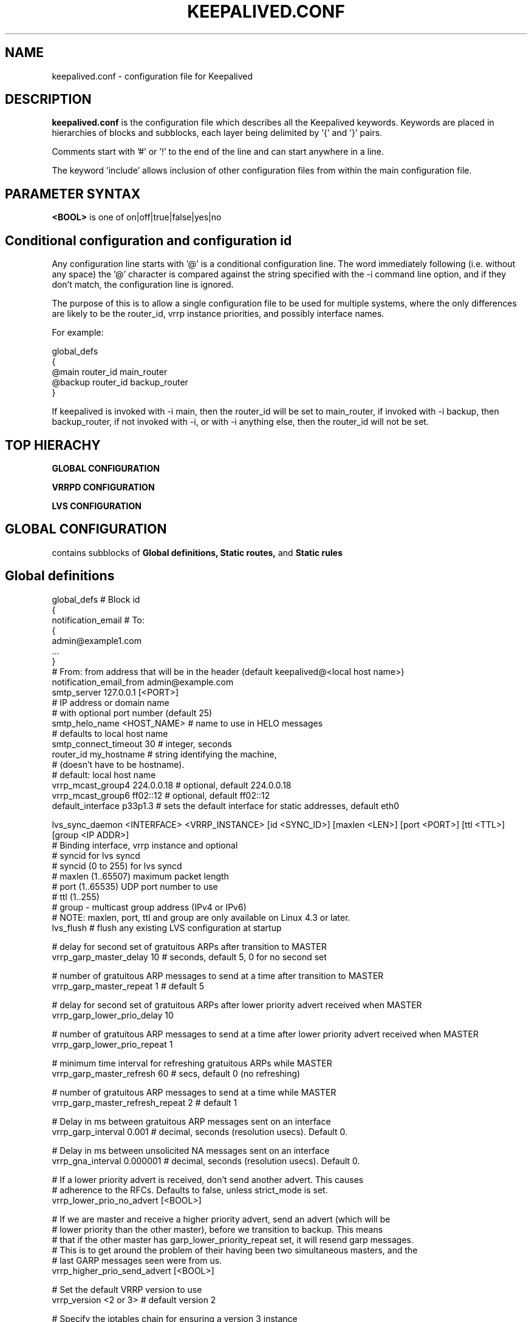 .TH KEEPALIVED.CONF 5 "Apr 2016" V1.0
.UC 4
.SH NAME
keepalived.conf - configuration file for Keepalived
.br
.SH DESCRIPTION
.B keepalived.conf
is the configuration file which describes all the Keepalived keywords.
Keywords are placed in hierarchies of blocks and subblocks,
each layer being delimited by '{' and '}' pairs.
.PP
Comments start with '#' or '!' to the end of the line and can start
anywhere in a line.
.PP
The keyword 'include' allows inclusion of other configuration files from within
the main configuration file.
.SH PARAMETER SYNTAX
.B <BOOL>
is one of on|off|true|false|yes|no
.PP
.SH Conditional configuration and configuration id
Any configuration line starts with '@' is a conditional configuration line.
The word immediately following (i.e. without any space) the '@' character
is compared against the string specified with the -i command line option,
and if they don't match, the configuration line is ignored.
.PP
The purpose of this is to allow a single configuration file to be used for
multiple systems, where the only differences are likely to be the router_id,
vrrp instance priorities, and possibly interface names.
.PP
For example:
.PP
 global_defs
 {
 @main   router_id main_router
 @backup router_id backup_router
 }
.PP
If keepalived is invoked with -i main, then the router_id will be set to main_router,
if invoked with -i backup, then backup_router, if not invoked with -i, or with
-i anything else, then the router_id will not be set.
.SH TOP HIERACHY
.PP
.B GLOBAL CONFIGURATION
.PP
.B VRRPD CONFIGURATION
.PP
.B LVS CONFIGURATION
.PP
.SH GLOBAL CONFIGURATION
contains subblocks of
.B Global definitions,
.B Static routes,
and
.B Static rules
.PP
.SH Global definitions
.PP
 global_defs           # Block id
 {
 notification_email    # To:
        {
        admin@example1.com
        ...
        }
 # From: from address that will be in the header (default keepalived@<local host name>)
 notification_email_from admin@example.com
 smtp_server 127.0.0.1 [<PORT>]
                              # IP address or domain name
                              #  with optional port number (default 25)
 smtp_helo_name <HOST_NAME>   # name to use in HELO messages
                              #  defaults to local host name
 smtp_connect_timeout 30      # integer, seconds
 router_id my_hostname        # string identifying the machine,
                              # (doesn't have to be hostname).
                              # default: local host name
 vrrp_mcast_group4 224.0.0.18 # optional, default 224.0.0.18
 vrrp_mcast_group6 ff02::12   # optional, default ff02::12
 default_interface p33p1.3    # sets the default interface for static addresses, default eth0


 lvs_sync_daemon <INTERFACE> <VRRP_INSTANCE> [id <SYNC_ID>] [maxlen <LEN>] [port <PORT>] [ttl <TTL>] [group <IP ADDR>]
                              # Binding interface, vrrp instance and optional
                              #  syncid for lvs syncd
                              #  syncid (0 to 255) for lvs syncd
                              #  maxlen (1..65507) maximum packet length
                              #  port (1..65535) UDP port number to use
                              #  ttl (1..255)
                              #  group - multicast group address (IPv4 or IPv6)
                              # NOTE: maxlen, port, ttl and group are only available on Linux 4.3 or later.
 lvs_flush                    # flush any existing LVS configuration at startup

 # delay for second set of gratuitous ARPs after transition to MASTER
 vrrp_garp_master_delay 10    # seconds, default 5, 0 for no second set

 # number of gratuitous ARP messages to send at a time after transition to MASTER
 vrrp_garp_master_repeat 1    # default 5

 # delay for second set of gratuitous ARPs after lower priority advert received when MASTER
 vrrp_garp_lower_prio_delay 10

 # number of gratuitous ARP messages to send at a time after lower priority advert received when MASTER
 vrrp_garp_lower_prio_repeat 1

 # minimum time interval for refreshing gratuitous ARPs while MASTER
 vrrp_garp_master_refresh 60  # secs, default 0 (no refreshing)

 # number of gratuitous ARP messages to send at a time while MASTER
 vrrp_garp_master_refresh_repeat 2 # default 1

 # Delay in ms between gratuitous ARP messages sent on an interface
 vrrp_garp_interval 0.001          # decimal, seconds (resolution usecs). Default 0.

 # Delay in ms between unsolicited NA messages sent on an interface
 vrrp_gna_interval 0.000001        # decimal, seconds (resolution usecs). Default 0.

 # If a lower priority advert is received, don't send another advert. This causes
 # adherence to the RFCs. Defaults to false, unless strict_mode is set.
 vrrp_lower_prio_no_advert [<BOOL>]

 # If we are master and receive a higher priority advert, send an advert (which will be
 # lower priority than the other master), before we transition to backup. This means
 # that if the other master has garp_lower_priority_repeat set, it will resend garp messages.
 # This is to get around the problem of their having been two simultaneous masters, and the
 # last GARP messages seen were from us.
 vrrp_higher_prio_send_advert [<BOOL>]

 # Set the default VRRP version to use
 vrrp_version <2 or 3>        # default version 2

 # Specify the iptables chain for ensuring a version 3 instance
 # doesn't respond on addresses that it doesn't own.
 # Note: it is necessary for the specified chain to exist in
 # the iptables and/or ip6tables configuration, and for the chain
 # to be called from an appropriate point in the iptables configuration.
 # It will probably be necessary to have this filtering after accepting
 # any ESTABLISHED,RELATED packets, because IPv4 might select the VIP as
 # the source address for outgoing connections.
 vrrp_iptables keepalived     # default INPUT

 # or for outbound filtering as well
 # Note, outbound filtering won't work with IPv4, since the VIP can be selected as the source address
 # for an outgoing connection. With IPv6 this is unlikely since the addresses are deprecated.
 vrrp_iptables keepalived_in keepalived_out

 # or to not add any iptables rules:
 vrrp_iptables

 # Keepalived may have the option to use ipsets in conjunction with iptables.
 # If so, then the ipset names can be specified, defaults as below.
 # If no names are specified, ipsets will not be used, otherwise any omitted
 # names will be constructed by adding "_if" and/or "6" to previously specified
 # names.
 vrrp_ipsets [keepalived [keepalived6 [keepalived_if6]]]

 # The following enables checking that when in unicast mode, the source
 # address of a VRRP packet is one of our unicast peers.
 vrrp_check_unicast_src

 # Checking all the addresses in a received VRRP advert can be time consuming.
 # Setting this flag means the check won't be carried out if the advert is
 # from the same master router as the previous advert received.
 vrrp_skip_check_adv_addr     # Default - don't skip

 # Enforce strict VRRP protocol compliance. This will prohibit:
 #   0 VIPs
 #   unicast peers
 #   IPv6 addresses in VRRP version 2
 vrrp_strict

 # The following 4 options can be used if vrrp or checker processes
 #   are timing out. This can be seen by a backup vrrp instance becoming
 #   master even when the master is still running because the master or
 #   backup system is too busy to process vrrp packets.
 vrrp_priority <-20 to 19>    # Set the vrrp child process priority
                              #   Negative values increase priority.
 checker_priority <-20 to 19> # Set the checker child process priority
 vrrp_no_swap                 # Set the vrrp child process non swappable
 checker_no_swap              # Set the checker child process non swappable

 # If Keepalived has been build with SNMP support, the following keywords are available
 # Note: Keepalived, checker and RFC support can be individually enabled/disabled
 snmp_socket udp:1.2.3.4:705  # specify socket to use for connecting to SNMP master agent (default unix:/var/agentx/master)
                              # unless using a network namespace, when the default is udp:localhost:705
 enable_snmp_keepalived       # enable SNMP handling of vrrp element of KEEPALIVED MIB
 enable_snmp_checker          # enable SNMP handling of checker element of KEEPALIVED MIB
 enable_snmp_rfc              # enable SNMP handling of RFC2787 and RFC6527 VRRP MIBs
 enable_snmp_rfcv2            # enable SNMP handling of RFC2787 VRRP MIB
 enable_snmp_rfcv3            # enable SNMP handling of RFC6527 VRRP MIB
 enable_traps                 # enable SNMP traps

 # If Keepalived has been build with DBus support, the following keyword is available
 enable_dbus                  # enable the DBus interface

 # Specify the default username/groupname to run scripts under.
 # If this option is not specified, the user defaults to keepalived_script
 #   if that user exists, otherwise root.
 script_user username [groupname] # If groupname is not specified, it defaults to the user's group
 enable_script_security       # Don't run scripts configured to be run as root if any part of the path
                              #   is writable by a non-root user.

 # Rather than using notify scripts, specifying a fifo allows more efficient processing of notify events, and guarantees that they will be delivered in the correct sequence.
 # NOTE: the FIFO names must all be different
 notify_fifo FIFO_NAME        # FIFO to write notify events to
                              # See vrrp_notify_fifo and lvs_notify_fifo for format of output
                              # For further details, see the description under vrrp_sync_group see 
                              # doc/samples/sample_notify_fifo.sh for sample usage.
 notify_fifo_script STRING [username [groupname]]
                              # script to be run by keepalived to process notify events
                              # The FIFO name will be passed to the script as the last parameter
 vrrp_notify_fifo FIFO_NAME   # FIFO to write vrrp notify events to
                              # The string written will be a line of the form: INSTANCE "VI_1" MASTER 100
                              # and will be terminated with a new line character.
                              # For further details of the output, see the description under vrrp_sync_group
                              # and doc/samples/sample_notify_fifo.sh for sample usage.
 vrrp_notify_fifo_script STRING [username [groupname]]
                              # script to be run by keepalived to process vrrp notify events
                              # The FIFO name will be passed to the script as the last parameter
 lvs_notify_fifo FIFO_NAME    # FIFO to write notify healthchecker events to
                              # The string written will be a line of the form:
                              #   VS [192.168.201.15]:tcp:80 {UP|DOWN}
                              #   RS [1.2.3.4]:tcp:80 [192.168.201.15]:tcp:80 {UP|DOWN}
                              # and will be terminated with a new line character.
 lvs_notify_fifo_script STRING [username [groupname]]
                              # script to be run by keepalived to process healthchecher notify events
                              # The FIFO name will be passed to the script as the last parameter
 }

 # For running keepalived in a separate network namespace
 net_namespace NAME           # Set the network namespace to run in
                              # The directory /var/run/keepalived will be created as an unshared mount point,
                              #   for example for pid files.
                              # syslog entries will have _NAME appended to the ident.
                              # Note: the namespace cannot be changed on a configuration reload
 namespace_with_ipsets        # ipsets wasn't network namespace aware until Linux 3.13, and so if running with
                              # an earlier version of the kernel, by default use of ipsets is disabled if using
                              # a namespace and vrrp_ipsets has not been specified. This options overrides the
                              # default and allows ipsets to be used with a namespace on kernels prior to 3.13.

 instance NAME                # If multiple instances of keepalived are run in the same namespace, this will
                              #   create pid files with NAME as part of the file names, in /var/run/keepalived.
                              # Note: the instance name cannot be changed on a configuration reload

 use_pid_dir		      # Create pid files in /var/run/keepalived

 linkbeat_use_polling         # Poll to detect media link failure otherwise attempt to use ETHTOOL or MII interface

.SH Static routes/addresses/rules
.PP
Keepalived can configure static addresses, routes, and rules. These addresses are
.B NOT
moved by vrrpd, they stay on the machine.
If you already have IPs and routes on your machines and
your machines can ping each other, you don't need this section.
The syntax for rules and routes is that same as for ip rule add/ip route add.
.PP
The syntax is the same for virtual addresses and virtual routes. If no dev element
is specified, it defaults to default_interface (default eth0).
.PP
 static_ipaddress
 {
 <IPADDR>[/<MASK>] [brd <IPADDR>] [dev <STRING>] [scope <SCOPE>] [label <LABEL>] [home] [-nodad] [mngtmpaddr] [noprefixroute] [autojoin]
 192.168.1.1/24 dev eth0 scope global
 ...
 }
.PP
 static_routes
 {
 192.168.2.0/24 via 192.168.1.100 dev eth0
 192.168.100.0/24 table 6909 nexthop via 192.168.101.1 dev wlan0 onlink weight 1 nexthop via 192.168.101.2 dev wlan0 onlink weight 2
 192.168.200.0/24 dev p33p1.2 table 6909 tos 0x04 protocol bird scope link priority 12 mtu 1000 hoplimit 100 advmss 101 rtt 102 rttvar 103 reordering 104 window 105 cwnd 106 ssthresh lock 107 realms PQA/0x14 rto_min 108 initcwnd 109 initrwnd 110 features ecn
 2001:470:69e9:1:2::4 dev p33p1.2 table 6909 tos 0x04 protocol bird scope link priority 12 mtu 1000 hoplimit 100 advmss 101 rtt 102 rttvar 103 reordering 104 window 105 cwnd 106 ssthresh lock 107 rto_min 108 initcwnd 109 initrwnd 110 features ecn
 ...
 }
.PP
 static_rules
 {
 from 192.168.2.0/24 table 1
 to 192.168.2.0/24 table 1
 from 192.168.28.0/24 to 192.168.29.0/26 table small iif p33p1 oif wlan0 tos 22 fwmark 24/12 preference 39 realms 30/20 goto 40
 to 1:2:3:4:5:6:7:0/112 from 7:6:5:4:3:2::/96 table 6908 uidrange 10000-19999
 ...
 }
.PP
.SH VRRPD CONFIGURATION
contains subblocks of
.B VRRP script(s),
.B VRRP synchronization group(s),
.B VRRP gratuitous ARP and unsolicited neighbour advert delay group(s)
and
.B VRRP instance(s)
.PP
.SH VRRP script(s)
.PP
 # Adds a script to be executed periodically. Its exit code will be
 # recorded for all VRRP instances which are monitoring it.
 vrrp_script <SCRIPT_NAME> {
    script <STRING>|<QUOTED-STRING> # path of the script to execute
    interval <INTEGER>  # seconds between script invocations, default 1 second
    timeout <INTEGER>   # seconds after which script is considered to have failed
    weight <INTEGER:-254..254>  # adjust priority by this weight, default 0
    rise <INTEGER>              # required number of successes for OK transition
    fall <INTEGER>              # required number of successes for KO transition
    user USERNAME [GROUPNAME]   # user/group names to run script under
                                #   group default to group of user
    init_fail                   # assume script initially is in failed state
 }
.PP
.SH VRRP synchronization group(s)
.PP
 #string, name of group of IPs that failover together
 vrrp_sync_group VG_1 {
    group {
      inside_network   # name of the vrrp_instance (see below)
      outside_network  # One for each movable IP
      ...
    }

    # notify scripts and alerts are optional
    #
    # filenames of scripts to run on transitions
    # can be unquoted (if just filename)
    # or quoted (if it has parameters)
    # The username and groupname specify the user and group
    # under which the scripts should be run. If username is
    # specified, the group defaults to the group of the user.
    # If username is not specified, they default to the
    # global script_user and script_group
    # to MASTER transition
    notify_master /path/to_master.sh [username [groupname]]
    # to BACKUP transition
    notify_backup /path/to_backup.sh [username [groupname]]
    # FAULT transition
    notify_fault "/path/fault.sh VG_1" [username [groupname]]

    # for ANY state transition.
    # "notify" script is called AFTER the
    # notify_* script(s) and is executed
    # with 4 arguments provided by Keepalived
    # (so don't include parameters in the notify line).
    # arguments
    # $1 = "GROUP"|"INSTANCE"
    # $2 = name of the group or instance
    # $3 = target state of transition (stop only applies to instances)
    #     ("MASTER"|"BACKUP"|"FAULT"|"STOP")
    # $4 = priority value
    notify /path/notify.sh [username [groupname]]

    # Send email notification during state transition,
    # using addresses in global_defs above.
    smtp_alert

    global_tracking     # All VRRP share the same tracking config
 }

.SH VRRP gratuitous ARP and unsolicited neighbour advert delay group(s)
.PP
specifies the setting of delays between sending gratuitous ARPs
and unsolicited neighbour advertisements. This is intended for when an
upstream switch is unable to handle being flooded with ARPs/NAs.

Use interface when the limits apply on the single physical interface.
Use interfaces when a group of interfaces are linked to the same switch
and the limits apply to the switch as a whole.

.BNote.B: Only one of interface or interfaces should be used per block.

If the global vrrp_garp_interval and/or vrrp_gna_interval are set, any 
interfaces that aren't specified in a garp_group will inherit the global
settings.
.PP
garp_group {
    # Sets the interval between Gratuitous ARP (in seconds, resolution microseconds)
    garp_interval <DECIMAL>
    # Sets the default interval between unsolicited NA (in seconds, resolution microseconds)
    gna_interval <DECIMAL>
    # The physical interface to which the intervals apply
    interface <STRING>
    # A list of interfaces accross which the delays are aggregated.
    interfaces {
        <STRING>
        <STRING>
        ...
        }
    }
.SH VRRP instance(s)
.PP
describes the movable IP for each instance of a group in vrrp_sync_group.
Here are described two IPs (on inside_network and on outside_network),
on machine "my_hostname", which belong to the group VG_1 and
which will transition together on any state change.
.PP
 #You will need to write another block for outside_network.
 vrrp_instance inside_network {
    # Initial state, MASTER|BACKUP
    # As soon as the other machine(s) come up,
    # an election will be held and the machine
    # with the highest priority will become MASTER.
    # So the entry here doesn't matter a whole lot.
    state MASTER

    # interface for inside_network, bound by vrrp
    interface eth0

    # Use VRRP Virtual MAC.
    # \fBNOTE\fR: If sysctl net.ipv4.conf.all.rp_filter is set,
    # and this vrrp_instance is an IPv4 instance, using
    # this option will cause the individual interfaces to be
    # updated to the greater of their current setting, and
    # all.rp_filter, as will default.rp_filter, and all.rp_filter
    # will be set to 0.
    # The original settings are restored on termination.
    use_vmac [<VMAC_INTERFACE>]

    # Send/Recv VRRP messages from base interface instead of
    # VMAC interface
    vmac_xmit_base

    native_ipv6         # force instance to use IPv6 (this option is deprecated since the virtual ip addresses determine whether IPv4 or IPv6 is used).

    # Ignore VRRP interface faults (default unset)
    dont_track_primary

    # optional, monitor these as well.
    # go to FAULT state if any of these go down.
    track_interface {
      eth0
      eth1
      eth2 weight <-254..254>
      ...
    }

    # add a tracking script to the interface (<SCRIPT_NAME> is the name of the vrrp_script entry)
    track_script {
        <SCRIPT_NAME>
        <SCRIPT_NAME> weight <-254..254>
    }

    # default IP for binding vrrpd is the primary IP
    # on interface. If you want to hide the location of vrrpd,
    # use this IP as src_addr for multicast or unicast vrrp
    # packets. (since it's multicast, vrrpd will get the reply
    # packet no matter what src_addr is used).
    # optional
    mcast_src_ip <IPADDR>
    unicast_src_ip <IPADDR>

    version <2 or 3>            # VRRP version to run on interface
                                #  default is global parameter vrrp_version.

    # Do not send VRRP adverts over a VRRP multicast group.
    # Instead it sends adverts to the following list of
    # ip addresses using unicast. It can be cool to use
    # the VRRP FSM and features in a networking
    # environment where multicast is not supported!
    # IP addresses specified can be IPv4 as well as IPv6.
    unicast_peer {
      <IPADDR>
      ...
    }

    # interface specific settings, same as global parameters; default to global parameters
    garp_master_delay 10
    garp_master_repeat 1
    garp_lower_prio_delay 10
    garp_lower_prio_repeat 1
    garp_master_refresh 60
    garp_master_refresh_repeat 2
    garp_interval 100
    gna_interval 100

    lower_prio_no_advert [<BOOL>]
    higher_prio_send_advert [<BOOL>]

    # arbitrary unique number from 0 to 255
    # used to differentiate multiple instances of vrrpd
    # running on the same NIC (and hence same socket).
    virtual_router_id 51

    # for electing MASTER, highest priority wins.
    # to be MASTER, make this 50 more than on other machines.
    priority 100

    # VRRP Advert interval in seconds (e.g. 0.92) (use default)
    advert_int 1

    # Note: authentication was removed from the VRRPv2 specification by RFC3768 in 2004.
    #   Use of this option is non-compliant and can cause problems; avoid using if possible,
    #   except when using unicast, where it can be helpful.
    authentication {     # Authentication block
        # PASS||AH
        # PASS - Simple password (suggested)
        # AH - IPSEC (not recommended))
        auth_type PASS
        # Password for accessing vrrpd.
        # should be the same on all machines.
        # Only the first eight (8) characters are used.
        auth_pass 1234
    }

    #addresses add|del on change to MASTER, to BACKUP.
    #With the same entries on other machines,
    #the opposite transition will be occurring.
    virtual_ipaddress {
	<IPADDR>[/<MASK>] [brd <IPADDR>] [dev <STRING>] [scope <SCOPE>] [label <LABEL>] [home] [-nodad] [mngtmpaddr] [noprefixroute] [autojoin]
        192.168.200.17/24 dev eth1
        192.168.200.18/24 dev eth2 label eth2:1
    }

    #VRRP IP excluded from VRRP
    #optional.
    #For cases with large numbers (eg 200) of IPs
    #on the same interface. To decrease the number
    #of packets sent in adverts, you can exclude
    #most IPs from adverts.
    #The IPs are add|del as for virtual_ipaddress.
    # Can also be used if you want to be able to add
    # a mixture of IPv4 and IPv6 addresses, since all
    # addresses in virtual_ipaddress must be of the
    # same family.
    virtual_ipaddress_excluded {
	<IPADDR>[/<MASK>] [brd <IPADDR>] [dev <STRING>] [scope <SCOPE>] [label <LABEL>] [home] [-nodad] [mngtmpaddr] [noprefixroute] [autojoin]
        <IPADDR>[/<MASK>] ...
        ...
    }

    # Set the promote_secondaries flag on the interface to stop other
    # addresses in the same CIDR being removed when 1 of them is removed
    # For example if 10.1.1.2/24 and 10.1.1.3/24 are both configured on an
    # interface, and one is removed, unless promote_secondaries is set on
    # the interface the other address will also be removed.
    prompte_secondaries

    # routes add|del when changing to MASTER, to BACKUP.
    # See static_routes for more details
    virtual_routes {
        # src <IPADDR> [to] <IPADDR>/<MASK> via|gw <IPADDR> [or <IPADDR>] dev <STRING> scope <SCOPE> table <TABLE>
        src 192.168.100.1 to 192.168.109.0/24 via 192.168.200.254 dev eth1
        192.168.110.0/24 via 192.168.200.254 dev eth1
        192.168.111.0/24 dev eth2
        192.168.112.0/24 via 192.168.100.254
        192.168.113.0/24 via 192.168.200.254 or 192.168.100.254 dev eth1
        blackhole 192.168.114.0/24
        0.0.0.0/0 gw 192.168.0.1 table 100  # To set a default gateway into table 100.
    }

    # rules add|del when changing to MASTER, to BACKUP
    # See static_rules for more details
    virtual_rules {
        from 192.168.2.0/24 table 1
        to 192.168.2.0/24 table 1
    }

    # VRRPv3 has an Accept Mode to allow the virtual router when not the address owner to
    # receive packets addressed to a VIP. This is the default setting unless strict mode is set.
    # As an extension, this also works for VRRPv2 (RFC 3768 doesn't define an accept mode). 
    accept		# Accept packets to non address-owner
    no_accept		# Drop packets to non address-owner.

    # VRRP will normally preempt a lower priority
    # machine when a higher priority machine comes
    # online.  "nopreempt" allows the lower priority
    # machine to maintain the master role, even when
    # a higher priority machine comes back online.
    # NOTE: For this to work, the initial state of this
    # entry must be BACKUP.
    nopreempt
    preempt             # for backwards compatibility

    # See description of global vrrp_skip_check_adv_addr, which
    # sets the default value. Defaults to vrrp_skip_check_adv_addr
    skip_check_adv_addr [on|off|true|false|yes|no]      # Default on if no word specified

    # See description of global vrrp_strict
    # If vrrp_strict is not specified, it takes the value of vrrp_strict
    # If strict_mode without a parameter is specified, it defaults to on
    strict_mode [on|off|true|false|yes|no]

    # Seconds after startup or seeing a lower priority master until preemption
    # (if not disabled by "nopreempt").
    # Range: 0 (default) to 1000
    # NOTE: For this to work, the initial state of this
    # entry must be BACKUP.
    preempt_delay 300    # waits 5 minutes

    # Debug level, not implemented yet.
    debug <LEVEL>        # LEVEL is a number in the range 0 to 4

    # notify scripts, alert as above
    notify_master <STRING>|<QUOTED-STRING> [username [groupname]]
    notify_backup <STRING>|<QUOTED-STRING> [username [groupname]]
    notify_fault <STRING>|<QUOTED-STRING> [username [groupname]]
    notify_stop <STRING>|<QUOTED-STRING> [username [groupname]]      # executed when stopping vrrp
    notify <STRING>|<QUOTED-STRING> [username [groupname]]
    smtp_alert
 }

 # Parameters used for SSL_GET check.
 # If none of the parameters are specified, the SSL context will be auto generated.
 SSL {
    password <STRING>   # password
    ca <STRING>         # ca file
    certificate <STRING>  # certificate file
    key <STRING>        # key file
 }

.SH LVS CONFIGURATION
contains subblocks of
.B Virtual server group(s)
and
.B Virtual server(s)
.PP
The subblocks contain arguments for
.I ipvsadm(8).
Knowledge of
.I ipvsadm(8)
will be helpful here.
.PP
.SH Virtual server group(s)
.PP
 # optional
 # this groups allows a service on a real_server
 # to belong to multiple virtual services
 # and to only be health checked once.
 # Only for very large LVSs.
 virtual_server_group <STRING> {
        #VIP port
        <IPADDR> <PORT>
        <IPADDR> <PORT>
        ...
        #
        # <IPADDR RANGE> has the form
        # XXX.YYY.ZZZ.WWW-VVV eg 192.168.200.1-10
        # range includes both .1 and .10 address
        <IPADDR RANGE> <PORT># VIP range VPORT
        <IPADDR RANGE> <PORT>
        ...
        fwmark <INT>  # fwmark
        fwmark <INT>
        ...
}

.SH Virtual server(s)
.PP
A virtual_server can be a declaration of one of
.TP
.B vip vport (IPADDR PORT pair)
.TP
.B fwmark <INT>
.TP
.B (virtual server) group <STRING>

    #setup service
    virtual_server IP port |
    virtual_server fwmark int |
    virtual_server group string
    {
    # delay timer for service polling
    delay_loop <INT>

    # LVS scheduler
    lb_algo rr|wrr|lc|wlc|lblc|sh|dh|fo|ovf|lblcr|sed|nq
    
    # Enable hashed entry
    hashed
    # Enable flag-1 for scheduler (-b flag-1 in ipvsadm)
    flag-1
    # Enable flag-2 for scheduler (-b flag-2 in ipvsadm)
    flag-2
    # Enable flag-3 for scheduler (-b flag-3 in ipvsadm)
    flag-3
    # Enable sh-port for sh scheduler (-b sh-port in ipvsadm)
    sh-port
    # Enable sh-fallback for sh scheduler  (-b sh-fallback in ipvsadm)
    sh-fallback
    # Enable One-Packet-Scheduling for UDP (-O in ipvsadm)
    ops
    # Default LVS forwarding method
    lb_kind NAT|DR|TUN
    # LVS persistence engine name
    persistence_engine <STRING>
    # LVS persistence timeout in seconds, default 6 minutes
    persistence_timeout [<INT>]
    # LVS granularity mask (-M in ipvsadm)
    persistence_granularity <NETMASK>
    # L4 protocol
    protocol TCP|UDP|SCTP
    # If VS IP address is not set,
    # suspend healthchecker's activity
    ha_suspend

    lvs_sched   # synonym for lb_algo
    lvs_method  # synonym for lb_kind

    # VirtualHost string for HTTP_GET or SSL_GET
    # eg virtualhost www.firewall.loc
    virtualhost <STRING>

    # On daemon startup assume that all RSs are down
    # and healthchecks failed. This helps to prevent
    # false positives on startup. Alpha mode is
    # disabled by default.
    alpha

    # On daemon shutdown consider quorum and RS
    # down notifiers for execution, where appropriate.
    # Omega mode is disabled by default.
    omega

    # Minimum total weight of all live servers in
    # the pool necessary to operate VS with no
    # quality regression. Defaults to 1.
    quorum <INT>

    # Tolerate this much weight units compared to the
    # nominal quorum, when considering quorum gain
    # or loss. A flap dampener. Defaults to 0.
    hysteresis <INT>

    # Script to execute when quorum is gained.
    quorum_up <STRING>|<QUOTED-STRING>

    # Script to execute when quorum is lost.
    quorum_down <STRING>|<QUOTED-STRING>

    # IP family for a fwmark service (optional)
    ip_family inet|inet6


    # setup realserver(s)

    # RS to add when all realservers are down
    sorry_server <IPADDR> <PORT>
    # applies inhibit_on_failure behaviour to the
    # preceding sorry_server directive
    sorry_server_inhibit
    # Sorry server LVS forwarding method
    sorry_server_lvs_method NAT|DR|TUN

    # one entry for each realserver
    real_server <IPADDR> <PORT>
       {
           # relative weight to use, default: 1
           weight <INT>
           # LVS forwarding method
           lvs_method NAT|DR|TUN
           # Set weight to 0 when healthchecker detects failure
           inhibit_on_failure

           # Script to execute when healthchecker
           # considers service as up.
           notify_up <STRING>|<QUOTED-STRING> [username [groupname]]
           # Script to execute when healthchecker
           # considers service as down.
           notify_down <STRING>|<QUOTED-STRING> [username [groupname]]

           uthreshold <INTEGER> # maximum number of connections to server
           lthreshold <INTEGER> # minimum number of connections to server

           # pick one healthchecker
           # HTTP_GET|SSL_GET|TCP_CHECK|SMTP_CHECK|DNS_CHECK|MISC_CHECK

           # HTTP and SSL healthcheckers
           HTTP_GET|SSL_GET
           {
               # An url to test
               # can have multiple entries here
               url {
                 #eg path / , or path /mrtg2/
                 path <STRING>
                 # healthcheck needs status_code
                 # or status_code and digest
                 # Digest computed with genhash
                 # eg digest 9b3a0c85a887a256d6939da88aabd8cd
                 digest <STRING>
                 # status code returned in the HTTP header
                 # eg status_code 200. Default is any 2xx value
                 status_code <INT>
               }
               # number of get retries
               nb_get_retry <INT>
               # delay before retry
               delay_before_retry <INT>

               # ======== generic connection options
               # Optional IP address to connect to.
               # The default is the realserver IP
               connect_ip <IP ADDRESS>
               # Optional port to connect to
               # The default is the realserver port
               connect_port <PORT>
               # Optional interface to use to
               # originate the connection
               bindto <IP ADDRESS>
               # Optional source port to
               # originate the connection from
               bind_port <PORT>
               # Optional connection timeout in seconds.
               # The default is 5 seconds
               connect_timeout <INTEGER>
               # Optional fwmark to mark all outgoing
               # checker packets with
               fwmark <INTEGER>

               # Optional random delay to start the initial check
               # for maximum N seconds.
               # Useful to scatter multiple simultaneous
               # checks to the same RS. Enabled by default, with
               # the maximum at delay_loop. Specify 0 to disable
               warmup <INT>
           } #HTTP_GET|SSL_GET

           # TCP healthchecker
           TCP_CHECK
           {
               # ======== generic connection options
               # Optional IP address to connect to.
               # The default is the realserver IP
               connect_ip <IP ADDRESS>
               # Optional port to connect to
               # The default is the realserver port
               connect_port <PORT>
               # Optional interface to use to
               # originate the connection
               bindto <IP ADDRESS>
               # Optional source port to
               # originate the connection from
               bind_port <PORT>
               # Optional connection timeout in seconds.
               # The default is 5 seconds
               connect_timeout <INTEGER>
               # Optional fwmark to mark all outgoing
               # checker packets with
               fwmark <INTEGER>

               # Optional random delay to start the initial check
               # for maximum N seconds.
               # Useful to scatter multiple simultaneous
               # checks to the same RS. Enabled by default, with
               # the maximum at delay_loop. Specify 0 to disable
               warmup <INT>
               # Retry count to make additional checks if check
               # of an alive server fails. Default: 1
               retry <INT>
               # Delay in seconds before retrying. Default: 1
               delay_before_retry <INT>
           } #TCP_CHECK

           # SMTP healthchecker
           SMTP_CHECK
           {
               # ======== generic connection options
               # Optional IP address to connect to.
               # The default is the realserver IP
               connect_ip <IP ADDRESS>
               # Optional port to connect to
               # the default is port 25
               connect_port <PORT>
               # Optional interface to use to
               # originate the connection
               bindto <IP ADDRESS>
               # Optional source port to
               # originate the connection from
               bind_port <PORT>
               # Optional per-host connection timeout.
               # Default is outer-scope connect_timeout
               connect_timeout <INTEGER>
               # Optional fwmark to mark all outgoing
               # checker packets with
               fwmark <INTEGER>

               # An optional host interface to check.
               # If no host directives are present, only
               # the IP address of the realserver will
               # be checked.
               host {
                 # ======== generic connection options
                 # Optional IP address to connect to.
                 # The default is the realserver IP
                 connect_ip <IP ADDRESS>
                 # Optional port to connect to
                 # the default is port 25
                 connect_port <PORT>
                 # Optional interface to use to
                 # originate the connection
                 bindto <IP ADDRESS>
                 # Optional source port to
                 # originate the connection from
                 bind_port <PORT>
                 # Optional per-host connection timeout.
                 # Default is outer-scope connect_timeout
                 connect_timeout <INTEGER>
                 # Optional fwmark to mark all outgoing
                 # checker packets with
                 fwmark <INTEGER>
              }

              # Number of times to retry a failed check
              retry <INTEGER>
              # Delay in seconds before retrying
              delay_before_retry <INTEGER>
              # Optional string to use for the SMTP HELO request
              helo_name <STRING>|<QUOTED-STRING>

              # Optional random delay to start the initial check
              # for maximum N seconds.
              # Useful to scatter multiple simultaneous
              # checks to the same RS. Enabled by default, with
              # the maximum at delay_loop. Specify 0 to disable
              warmup <INT>
           } #SMTP_CHECK

           # DNS healthchecker
           DNS_CHECK
           {
               # ======== generic connection options
               # Optional IP address to connect to.
               # The default is the realserver IP
               connect_ip <IP ADDRESS>
               # Optional port to connect to
               # The default is the realserver port
               connect_port <PORT>
               # Optional interface to use to
               # originate the connection
               bindto <IP ADDRESS>
               # Optional source port to
               # originate the connection from
               bind_port <PORT>
               # Optional connection timeout in seconds.
               # The default is 5 seconds
               connect_timeout <INTEGER>
               # Optional fwmark to mark all outgoing
               # checker packets with
               fwmark <INTEGER>

               # Number of times to retry a failed check
               # The default is 3 times.
               retry <INTEGER>
               # DNS query type
               #   A|NS|CNAME|SOA|MX|TXT|AAAA
               # The default is SOA
               type <STRING>
               # Domain name to use for the DNS query
               # The default is . (dot)
               name <STRING>
           }

           # MISC healthchecker, run a program
           MISC_CHECK
           {
               # External script or program
               misc_path <STRING>|<QUOTED-STRING>
               # Script execution timeout
               misc_timeout <INT>

               # Optional random delay to start the initial check
               # for maximum N seconds.
               # Useful to scatter multiple simultaneous
               # checks to the same RS. Enabled by default, with
               # the maximum at delay_loop. Specify 0 to disable
               warmup <INT>

               # If set, the exit code from healthchecker is used
               # to dynamically adjust the weight as follows:
               #   exit status 0: svc check success, weight
               #     unchanged.
               #   exit status 1: svc check failed.
               #   exit status 2-255: svc check success, weight
               #     changed to 2 less than exit status.
               #   (for example: exit status of 255 would set
               #     weight to 253)
               misc_dynamic

               # Specify the username/groupname that the script should
               #   be run under.
               # If GROUPNAME is not specified, the group of the user
               #   is used
               user USERNAME [GROUPNAME]
           }
       } # realserver defn
    } # virtual service


.SH AUTHOR
.br
Joseph Mack.
.br
Information derived from doc/keepalived.conf.SYNOPSIS,
doc/samples/keepalived.conf.* and Changelog by Alexandre Cassen
for keepalived-1.1.4,
and from HOWTOs by Adam Fletcher and Vince Worthington.
.SH "SEE ALSO"
ipvsadm(8), ip --help.
.\" Local Variables:
.\"  mode: nroff
.\" End:
